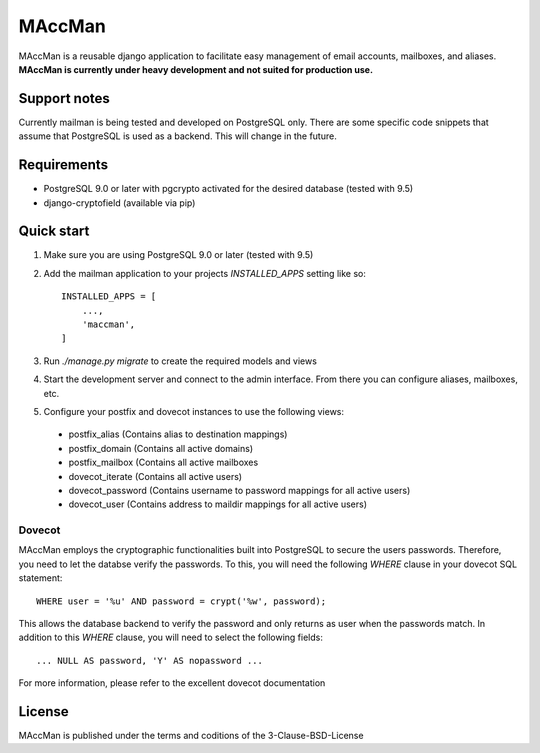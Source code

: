 =======
MAccMan
=======

MAccMan is a reusable django application to facilitate easy management of email accounts, mailboxes, and aliases. **MAccMan is currently under heavy development and not suited for production use.**

Support notes
-------------

Currently mailman is being tested and developed on PostgreSQL only. There are some specific code snippets that assume that PostgreSQL is used as a backend. This will change in the future.

Requirements
------------

- PostgreSQL 9.0 or later with pgcrypto activated for the desired database (tested with 9.5)
- django-cryptofield (available via pip)

Quick start
-----------

1. Make sure you are using PostgreSQL 9.0 or later (tested with 9.5)

2. Add the mailman application to your projects `INSTALLED_APPS` setting like so::

    INSTALLED_APPS = [
        ...,
        'maccman',
    ]

3. Run `./manage.py migrate` to create the required models and views

4. Start the development server and connect to the admin interface. From there you can configure aliases, mailboxes, etc.

5. Configure your postfix and dovecot instances to use the following views:

 - postfix_alias (Contains alias to destination mappings)
 - postfix_domain (Contains all active domains)
 - postfix_mailbox (Contains all active mailboxes
 - dovecot_iterate (Contains all active users)
 - dovecot_password (Contains username to password mappings for all active users)
 - dovecot_user (Contains address to maildir mappings for all active users)

Dovecot
~~~~~~~

MAccMan employs the cryptographic functionalities built into PostgreSQL to secure the users passwords. Therefore, you need to let the databse verify the passwords. To this, you will need the following `WHERE` clause in your dovecot SQL statement::

  WHERE user = '%u' AND password = crypt('%w', password);

This allows the database backend to verify the password and only returns as user when the passwords match. In addition to this `WHERE` clause, you will need to select the following fields::

  ... NULL AS password, 'Y' AS nopassword ...

For more information, please refer to the excellent dovecot documentation

License
-------

MAccMan is published under the terms and coditions of the 3-Clause-BSD-License

